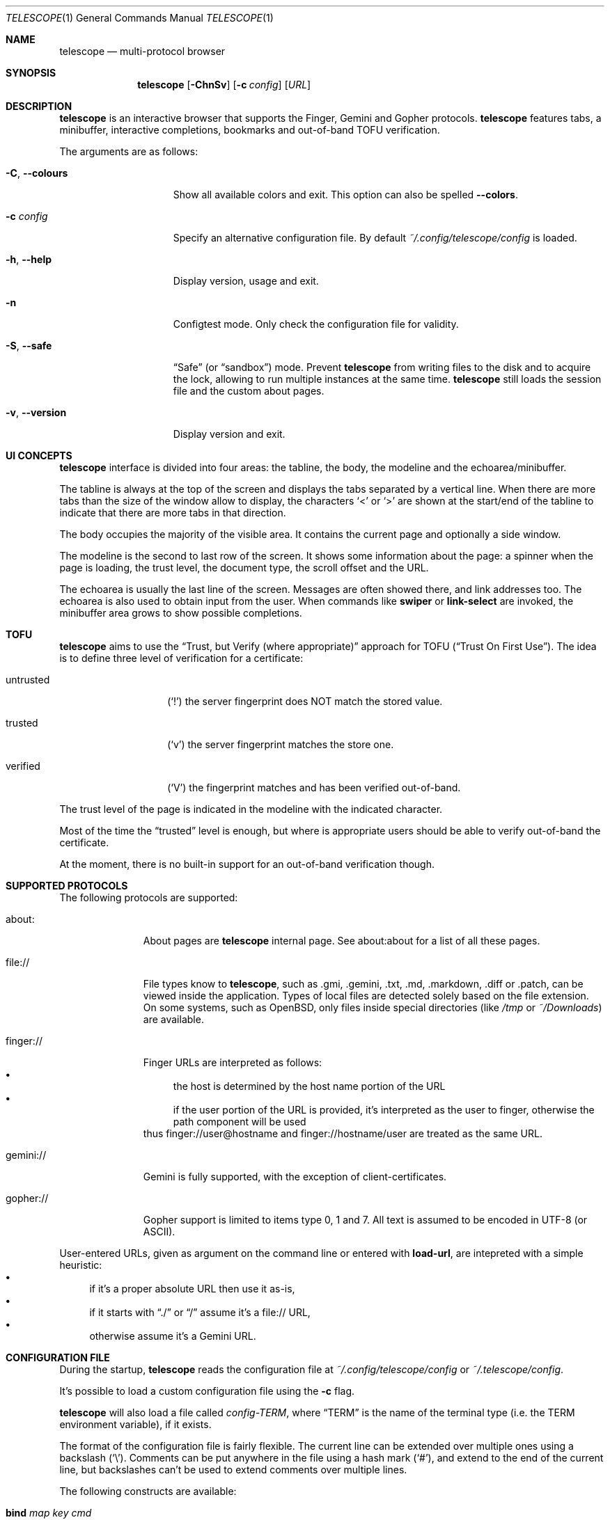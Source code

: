 .\" Copyright (c) 2021, 2022 Omar Polo <op@omarpolo.com>
.\"
.\" Permission to use, copy, modify, and distribute this software for any
.\" purpose with or without fee is hereby granted, provided that the above
.\" copyright notice and this permission notice appear in all copies.
.\"
.\" THE SOFTWARE IS PROVIDED "AS IS" AND THE AUTHOR DISCLAIMS ALL WARRANTIES
.\" WITH REGARD TO THIS SOFTWARE INCLUDING ALL IMPLIED WARRANTIES OF
.\" MERCHANTABILITY AND FITNESS. IN NO EVENT SHALL THE AUTHOR BE LIABLE FOR
.\" ANY SPECIAL, DIRECT, INDIRECT, OR CONSEQUENTIAL DAMAGES OR ANY DAMAGES
.\" WHATSOEVER RESULTING FROM LOSS OF USE, DATA OR PROFITS, WHETHER IN AN
.\" ACTION OF CONTRACT, NEGLIGENCE OR OTHER TORTIOUS ACTION, ARISING OUT OF
.\" OR IN CONNECTION WITH THE USE OR PERFORMANCE OF THIS SOFTWARE.
.Dd $Mdocdate: January 05 2022$
.Dt TELESCOPE 1
.Os
.Sh NAME
.Nm telescope
.Nd multi-protocol browser
.Sh SYNOPSIS
.Nm
.Bk -words
.Op Fl ChnSv
.Op Fl c Ar config
.Op Ar URL
.Ek
.Sh DESCRIPTION
.Nm
is an interactive browser that supports the Finger, Gemini and Gopher
protocols.
.Nm
features tabs, a minibuffer, interactive completions, bookmarks and
out-of-band TOFU verification.
.Pp
The arguments are as follows:
.Bl -tag -width xxxxxxxxxxxxx
.It Fl C , Fl -colours
Show all available colors and exit.
This option can also be spelled
.Fl -colors .
.It Fl c Ar config
Specify an alternative configuration file.
By default
.Pa ~/.config/telescope/config
is loaded.
.It Fl h , Fl -help
Display version, usage and exit.
.It Fl n
Configtest mode.
Only check the configuration file for validity.
.It Fl S , Fl -safe
.Dq Safe
.Pq or Dq sandbox
mode.
Prevent
.Nm
from writing files to the disk and to acquire the lock, allowing to
run multiple instances at the same time.
.Nm
still loads the session file and the custom about pages.
.It Fl v , Fl -version
Display version and exit.
.El
.Sh UI CONCEPTS
.Nm
interface is divided into four areas: the tabline, the body, the
modeline and the echoarea/minibuffer.
.Pp
The tabline is always at the top of the screen and displays the tabs
separated by a vertical line.
When there are more tabs than the size of the window allow to display,
the characters
.Sq \&<
or
.Sq \&>
are shown at the start/end of the tabline to indicate that there are
more tabs in that direction.
.Pp
The body occupies the majority of the visible area.
It contains the current page and optionally a side window.
.Pp
The modeline is the second to last row of the screen.
It shows some information about the page: a spinner when the page is
loading, the trust level, the document type, the scroll offset and the
URL.
.Pp
The echoarea is usually the last line of the screen.
Messages are often showed there, and link addresses too.
The echoarea is also used to obtain input from the user.
When commands like
.Ic swiper
or
.Ic link-select
are invoked, the minibuffer area grows to show possible completions.
.Sh TOFU
.Nm
aims to use the
.Dq Trust, but Verify Pq where appropriate
approach for
TOFU
.Pq Dq Trust On First Use .
The idea is to define three level of verification for a certificate:
.Bl -tag -width 12m
.It untrusted
.Pq Sq \&!
the server fingerprint does NOT match the stored value.
.It trusted
.Pq Sq v
the server fingerprint matches the store one.
.It verified
.Pq Sq V
the fingerprint matches and has been verified out-of-band.
.El
.Pp
The trust level of the page is indicated in the modeline with the
indicated character.
.Pp
Most of the time the
.Dq trusted
level is enough, but where is appropriate users should be able to
verify out-of-band the certificate.
.Pp
At the moment, there is no built-in support for an out-of-band
verification though.
.Sh SUPPORTED PROTOCOLS
The following protocols are supported:
.Bl -tag -width gemini://
.It about:
About pages are
.Nm
internal page.
See about:about for a list of all these pages.
.It file://
File types know to
.Nm ,
such as .gmi, .gemini, .txt, .md, .markdown, .diff or .patch, can be
viewed inside the application.
Types of local files are detected solely based on the file extension.
On some systems, such as
.Ox ,
only files inside special directories
.Pq like Pa /tmp No or Pa ~/Downloads
are available.
.It finger://
Finger URLs are interpreted as follows:
.Bl -bullet -compact
.It
the host is determined by the host name portion of the URL
.It
if the user portion of the URL is provided, it's interpreted as the
user to finger, otherwise the path component will be used
.El
thus
.Lk finger://user@hostname
and
.Lk finger://hostname/user
are treated as the same URL.
.It gemini://
Gemini is fully supported, with the exception of client-certificates.
.It gopher://
Gopher support is limited to items type 0, 1 and 7.
All text is assumed to be encoded in UTF-8 (or ASCII).
.El
.Pp
User-entered URLs, given as argument on the command line or entered
with
.Ic load-url ,
are intepreted with a simple heuristic:
.Bl -bullet -compact
.It
if it's a proper absolute URL then use it as-is,
.It
if it starts with
.Dq ./
or
.Dq /
assume it's a file:// URL,
.It
otherwise assume it's a Gemini URL.
.El
.Sh CONFIGURATION FILE
During the startup,
.Nm
reads the configuration file at
.Pa ~/.config/telescope/config
or
.Pa ~/.telescope/config .
.Pp
It's possible to load a custom configuration file using the
.Fl c
flag.
.Pp
.Nm
will also load a file called
.Pa config-TERM ,
where
.Dq TERM
is the name of the terminal type
.Pq i.e. the TERM environment variable ,
if it exists.
.Pp
The format of the configuration file is fairly flexible.
The current line can be extended over multiple ones using a
backslash
.Pq Sq \e .
Comments can be put anywhere in the file using a hash mark
.Pq Sq # ,
and extend to the end of the current line, but backslashes can't be
used to extend comments over multiple lines.
.Pp
The following constructs are available:
.Bl -tag -width Ds
.It Ic bind Ar map Ar key Ar cmd
Bind
.Ar key
to the function
.Ar cmd
in the keymap
.Ar map .
Valid values for map are
.Dq global-map
.Pq i.e. when the user is viewing a page
and
.Dq minibuffer-map
.Pq i.e. when the minibuffer has the focus.
.Ar key
follows the same syntax described in
.Sx DEFAULT KEY BINDINGS
and all the possible functions are listed in
.Sx INTERACTIVE COMMANDS .
.It Ic proxy Ar proto Ic via Ar url
Use
.Ar url
as proxy for all URLs with
protocol
.Ar proto .
.Ar url
must be a Gemini URI without path, query and fragment component.
.It Ic set Ar opt No = Ar val
Set the option
.Ar opt
to the value
.Ar val .
Valid options are:
.Pp
.Bl -tag -width twelveletters -compact
.It autosave
.Pq integer
If greater than zero, save the session after the specified amount of
seconds after some events happens
.Pq new or closed tabs, visited a link ...
Defaults to 20.
.It dont-wrap-pre
.Pq integer
If nonzero, don't wrap preformatted blocks.
Defaults to 0.
.It download-path
.Pq string
The default download path.
Defaults to
.Pa /tmp .
.It emojify-link
.Pq integer
If nonzero, when the text of a link starts with an emoji followed by a
space, use that emoji as line prefix.
Defaults to 1.
.It enable-colors
.Pq integer
If nonzero, enable colours.
Defaults to 0 if
.Ev NO_COLORS
is set, 1 otherwise.
.It fill-column
.Pq integer
If greater than zero, lines of text will be formatted in a way that
don't exceed the given number of columns.
Defaults to 80.
.It fringe-ignore-offset
.Pq integer
If nonzero, the fringe doesn't obey to
.Ic olivetti-mode .
Defaults to 1.
.It hide-pre-blocks
.Pq integer
If nonzero, hide by default the body of the preformatted blocks.
Defaults to zero.
.Ic push-button
can be used to toggle the visibility per-block.
.It hide-pre-closing-line
.Pq integer
If nonzero, hide the closing line of preformatted blocks.
Defaults to 0.
.It hide-pre-context
.Pq integer
If nonzero, hide the start and end line of the preformatted blocks.
If both hide-pre-context and hide-pre-blocks are nonzero, preformatted
blocks are irremediably hidden.
Defaults to zero.
.It new-tab-url
.Pq string
URL for the new tab page.
Defaults to
.Dq about:new .
.It max-killed-tabs
.Pq integer
The maximum number of closed tabs to keep track of, defaults to 10.
Must be a positive number; if zero, don't save closed tabs at all.
.It olivetti-mode
.Pq integer
If nonzero, enable
.Ic olivetti-mode
Defaults to 1.
.It tab-bar-show
.Pq integer
If tab-bar-show is -1 hide the tab bar permanently, if 0 show it
unconditionally.
If it's 1, show the bar only when there is more than one tab.
Defaults to 1.
.It update-title
.Pq integer
If nonzero, set the terminal title to the page title.
Defaults to 1.
.El
.It Ic style Ar name Ar option
Change the styling of the element identified by
.Ar name .
Multiple options may be specified within curly braces.
Valid style identifiers are:
.Bl -tag -width line.download.ongoing -compact -offset Ds
.It line
the area outside the lines in the body of the page.
.It line.compl
the completions.
.It line.compl.current
the current completion.
.It line.help
text in the *Help* buffer.
.It line.download.ongoing
an ongoing download
.It line.download.done
a completed download
.It line.download.info
informational text in the *Downloads* buffer.
.It line.fringe
.Pq virtual
lines draw after the end of a buffer.
.It line.text
text lines.
.It line.link
link lines.
.It line.title1..3
headings
.It line.item
item lines.
.It line.quote
quotes.
.It line.pre.start
the heading of a preformatted block.
.It line.pre
the content of a preformatted block.
.It line.pre.end
the closing line of a preformatted block.
.It download
the download pane
.It minibuffer
the minibuffer.
.It modeline
the modeline.
.It tabline
the tabline.
.It tabline.tab
the non-focused tabs.
.It tabline.current
the focused tab.
.El
.Pp
Valid options are:
.Bl -tag -width Ds
.It Ic attr Ar prefix Oo Ar line Oo Ar trail Oc Oc
Sets the text attributes.
If only one value is given,
.Ar line
and
.Ar trail
default to that; if two values are given then
.Ar trail
defaults to
.Ar prefix .
Each attribute is a comma-separated list of keywords:
.Bl -tag -width underline -compact -offset Ds
.It Ic normal
no attributes.
.It Ic standout
best highlighting mode for the terminal.
.It Ic underline
underlines the text.
.It Ic reverse
reverses background/foreground colors.
.It Ic blink
makes the text blinking.
.It Ic dim
half bright.
.It Ic bold
extra bright or bold.
.El
.Pp
Only the style identifiers with the
.Dq line.
prefix accept up to three attributes.
The other will only use the first one given.
.It Ic bg Ar prefix Oo Ar line Oo Ar trail Oc Oc
Sets the background color.
Follows the same behaviour as
.Ic attr
regarding the optional parameters.
The colour is one of black, red, green, yellow, blue,
magenta, cyan and white; colour0 to colour255
.Pq or color0 to color255
from the 256-colour set;
default for the default colour.
.It Ic fg Ar prefix Oo Ar line Oo Ar trail Oc Oc
Sets the foreground color.
It behaves just like
.Ic bg .
.It Ic prefix Ar prfx Op Ar cont
Sets the prefix for the current line type to
.Ar prfx
and
.Ar cont
as the prefix for the continuation lines
.Pq i.e. when a long line gets wrapped.
If
.Ar cont
is not given its value will be the same of
.Ar prfx .
.El
.El
.Sh DEFAULT KEY BINDINGS
The default key bindings are very similar to GNU Emacs, but care has
been taken to include also bindings familiar for
.Xr vi 1
and
.Dq CUA
users.
In the following examples, C-x means Control-x, M-x means Meta-x,
where the Meta key may be either a special key on the keyboard or the
ALT key; otherwise ESC followed by the key X works as well, and C-M-x
means to press the key X together with both Control and Meta.
.Pp
Keys are usually a single character, like
.Sq p
or
.Sq n ,
but some special keys are accepted as well.
.Pp
.Bl -tag -width 16m -offset indent -compact
.It <up>
Up arrow
.It <down>
Down arrow
.It <left>
Left arrow
.It <right>
Right arrow
.It <prior>
Previous page/Page up
.It <next>
Next page/Page down
.It <home>
Home
.It <end>
End
.It <f0> thru <f63>
Function keys
.It del or backspace
Backspace
.It esc
Escape
.It space or spc
Space
.It enter or ret
Enter
.It tab
Tab
.It backtab
Depends on the configuration of the terminal emulator; usually shift
tab.
.El
.Ss GNU Emacs-like keys
.Bl -tag -width xxxxxxxxxxxx -offset indent -compact
.It C-p
previous-line
.It C-n
next-line
.It C-f
forward-char
.It C-b
backward-char
.It M-{
backward-paragraph
.It M-}
forward-paragraph
.It C-a
move-beginning-of-line
.It C-e
move-end-of-line
.It M-v, M-space
scroll-up
.It C-v, space
scroll-down
.It M-<
beginning-of-buffer
.It M->
end-of-buffer
.It C-x C-c
kill-telescope
.It C-g
clear-minibuf
.It M-x
execute-extended-command
.It C-c {
dec-fill-column
.It C-c }
inc-fill-column
.It C-c p
previous-heading
.It C-c n
next-heading
.It >
load-url
.It <
load-current-url
.It C-x C-f
load-url
.It C-x M-f
load-current-url
.It C-x o
other-window
.It C-x t 0
tab-close
.It C-x t 1
tab-close-other
.It C-x t 2
tab-new
.It C-x t o
tab-next
.It C-x t O
tab-previous
.It C-x t m
tab-move
.It C-x t M
tab-move-to
.It B, C-M-b
previous-page
.It F, C-M-f
next-page
.It <f7> a
bookmark-page
.It <f7> <f7>
list-bookmarks
.It C-z
suspend-telescope
.El
.Ss Xr vi 1 Ns -like keys
.Bl -tag -width xxxxxxxxxxxx -offset indent -compact
.It k
previous-line
.It j
next-line
.It l
forward-char
.It h
backward-char
.It {
backward-paragraph
.It }
forward-paragraph
.It ^
move-beginning-of-line
.It $
move-end-of-line
.It K
scroll-line-up
.It J
scroll-line-down
.It g g
beginning-of-buffer
.It G
end-of-buffer
.It g D
tab-close
.It g N
tab-new
.It g t
tab-next
.It g T
tab-previous
.It g M-t
tab-move
.It g M-T
tab-move-to
.It H
previous-page
.It L
next-page
.It u
tab-undo-close
.It q
kill-telescope
.It ESC
clear-minibuf
.It :
execute-extended-command
.El
.Ss CUA-like keys
.Bl -tag -width xxxxxxxxxxxx -offset indent -compact
.It <up>
previous-line
.It <down>
next-line
.It <right>
forward-char
.It <left>
backward-char
.It <home>
move-beginning-of-line
.It <end>
move-end-of-line
.It <prior>
scroll-up
.It <next>
scroll-down
.It C-w
tab-close
.It C-t
tab-new
.It M-<prior>
tab-previous
.It M-<next>
tab-next
.It del
previous-page
.It M-<left>
previous-page
.It M-<right>
next-page
.It <f5>
reload-page
.It r
reload-page
.El
.Ss Neither Emacs nor vi specific
.Bl -tag -width xxxxxxxxxxxx -offset indent -compact
.It <f1>
toggle-help
.It enter
push-button
.It M-enter
push-button-new-tab
.It M-tab
previous-button
.It backtab
previous-button
.It tab
next-button
.It M-t
tab-select
.It \&[
tab-previous
.It \&]
tab-next
.It M-\&[
tab-move-to
.It M-\&]
tab-move
.It M-l
link-select
.It M-/
swiper
.El
.Ss Minibuffer-specific keys
.Bl -tag -width xxxxxxxxxxxx -offset indent -compact
.It enter
mini-complete-and-exit
.It C-g
mini-abort
.It ESC
mini-abort
.It C-d
mini-delete-char
.It del
mini-delete-backward-char
.It backspace
mini-delete-backward-char
.It C-h
mini-delete-backward-char
.It C-b
backward-char
.It C-f
forward-char
.It <left>
backward-char
.It <right>
forward-char
.It C-e
move-end-of-line
.It C-a
move-beginning-of-line
.It <end>
move-end-of-line
.It <home>
move-beginning-of-line
.It C-k
mini-kill-line
.It M-p
mini-previous-history-element
.It M-n
mini-next-history-element
.It C-p
previous-completion
.It C-n
next-completion
.It <up>
previous-completion
.It <down>
next-completion
.It tab
insert-current-candidate
.It M-<
mini-goto-beginning
.It M->
mini-goto-end
.El
.Sh INTERACTIVE COMMANDS
Follows the documentation for the interactive commands.
These commands can be bound to a key or executed with
.Ic execute-extended-command .
.Ss Movement commands
.Bl -tag -width execute-extended-command -compact
.It Ic backward-char
Move point one character backward.
.It Ic backward-paragraph
Move point one paragraph backward.
.It Ic beginning-of-buffer
Move point to the beginning of the buffer.
.It Ic end-of-buffer
Move point to the end of the buffer.
.It Ic forward-char
Move point one character forward.
.It Ic forward-paragraph
Move point one paragraph forward.
.It Ic insert-current-candidate
Copy the current selection text as minibuffer input.
.It Ic move-beginning-of-line
Move point at the beginning of the current (visual) line.
.It Ic move-end-of-line
Move point at the end of the current (visual) line.
.It Ic next-button
Move point to the next link.
.It Ic next-completion
Select the next completion.
.It Ic next-heading
Move point to the next heading.
.It Ic next-line
Move point to the next (visual) line, in the same column if possible.
.It Ic previous-button
Move point to the previous link.
.It Ic previous-completion
Select the previous completion.
.It Ic previous-heading
Move point to the previous heading.
.It Ic previous-line
Move point to the previous (visual) line.
.El
.Ss Bookmark-related commands
.Bl -tag -width execute-extended-command -compact
.It Ic bookmark-page
Save a page in the bookmark file.
It preloads the minibuffer with the current URL.
.It Ic list-bookmarks
Load the bookmarks page.
.El
.Ss Tab-related commands
.Bl -tag -width execute-extended-command -compact
.It Ic tab-close
Close the current tab.
.It Ic tab-close-other
Close all tabs but the current one.
.It Ic tab-move
Move the current tab after the next one, wrapping around if
needed.
.It Ic tab-move-to
Move the current tab before the previous one, wrapping around if needed.
.It Ic tab-new
Open a new tab.
.It Ic tab-next
Focus next tab, wrapping around eventually.
.It Ic tab-previous
Focus the previous tab, wrapping around eventually.
.It Ic tab-select
Switch to a tab using the minibuffer.
.It Ic tab-undo-close
Re-open the most recently closed tab, if any.
.El
.Ss Misc commands
.Bl -tag -width execute-extended-command -compact
.It Ic cache-info
Show cache stats.
.It Ic clear-minibuf
Clear the echo area.
.It Ic dec-fill-column
Decrement fill-column by two.
.It Ic execute-extended-command
Execute an internal command.
.It Ic kill-telescope
Quit
.Nm .
.It Ic inc-fill-column
Increment fill-column by two.
.It Ic link-select
Select and visit a link using the minibuffer.
.It Ic load-current-url
Edit the current URL.
.It Ic load-url
Prompt for an URL.
.It Ic next-page
Go forward in the page history.
.It Ic olivetti-mode
Toggle olivetti mode (i.e. horizontal centering of the lines of the
window.)
.It Ic other-window
Select the other window.
.It Ic previous-page
Go backward in the page history.
.It Ic push-button
Follow link at point, or toggle the visibility of the following
preformatted block if called when the cursor is on the heading of the block.
.It Ic push-button-new-tab
Follow link at point in a new tab.
.It Ic redraw
Redraw the screen, useful if some background program messed up the
display.
.It Ic reload-page
Reload the current page.
.It Ic scroll-down
Scroll down by one visual page.
.It Ic scroll-line-down
Scroll down by one line.
.It Ic scroll-line-up
Scroll up by one line.
.It Ic scroll-up
Scroll up by one visual page.
.It Ic suspend-telescope
Suspend the current
.Nm
session.
.It Ic swiper
Jump to a line using the minibuffer.
.It Ic toc
Jump to a heading using the minibuffer.
.It Ic toggle-help
Toggle side window with help about available keys and their associated
interactive command.
.It Ic toggle-pre-wrap
Toggle the wrapping of preformatted blocks.
.El
.Ss Minibuffer commands
.Bl -tag -width execute-extended-command -compact
.It Ic mini-abort
Abort the current minibuffer action.
.It Ic mini-complete-and-exit
Complete the current minibuffer action.
.It Ic mini-delete-backward-char
Delete the character before the point.
.It Ic mini-delete-char
Delete the character after the point.
.It Ic mini-goto-beginning
Select the first completion, if any.
.It Ic mini-goto-end
Select the last completion, if any.
.It Ic mini-kill-line
Delete from point until the end of the line.
.It Ic mini-next-history-element
Load the previous history element.
.It Ic mini-previous-history-element
Load the next history element.
.El
.Ss Aliases
The following aliases are available during
.Ic execute-extended-command :
.Bl -tag -width 16m -compact
.It Ic tabn
.Ic tab-next
.It Ic tabnew
.Ic tab-new
.It Ic tabp
.Ic tab-previous
.It Ic q No and Ic wq
.Ic kill-telescope
.El
.Sh ENVIRONMENT
When
.Nm
is started, it inspects the following environment variables:
.Bl -tag -width NO_COLORS
.It Ev HOME
The user's login directory.
.It Ev NO_COLORS
To decide whether to use colors or not.
The content of the variable doesn't matter.
.It Ev TERM
The user's terminal name.
.It Ev XDG_CACHE_HOME , Ev XDG_CONFIG_HOME , Ev XDG_DATA_HOME
If defined can alter the default location of the files used.
.El
.Sh FILES
By default
.Nm
follows the XDG Base Directory Specification.
However, if
.Pa ~/.telescope
exists, XDG is ignored and all the files are stored inside it.
The usage of
.Ev XDG_CACHE_HOME ,
.Ev XDG_CONFIG_HOME
and
.Ev XDG_DATA_HOME
can further alter the location of these files.
.Pp
.Bl -tag -width Ds -compact
.It Pa ~/.config/telescope/config
Default configuration file.
.It Pa ~/.local/share/telescope/pages/about_*.gmi
Overrides for built-in about: pages.
.It Pa ~/.local/share/telescope/bookmarks.gmi
Bookmarks file.
.It Pa ~/.local/share/telescope/known_hosts
Hash of the certificates for all the known hosts.
Each line contains three fields: hostname with optional port number,
hash of the certificate and a numeric flag.
.It Pa ~/.cache/telescope/lock
Lock file used to prevent multiple instance of
.Nm
from running at the same time.
.It Pa ~/.cache/telescope/session
The list of tabs from the last session.
.El
.Sh EXAMPLES
It's possible to browse
.Dq the small web
.Pq i.e. simple websites
by using programs like the duckling-proxy by defining a proxy in
.Pa ~/.config/telescope/config :
.Bd -literal -offset indent
proxy http via "gemini://127.0.0.1:1965"
proxy https via "gemini://127.0.0.1:1965"
.Ed
.Pp
To load
.Nm
without any configuration
.Bd -literal -offset indent
telescope -c /dev/null
.Ed
.Sh STANDARDS
.Rs
.%B XDG Base Directory Specification
.%U https://specifications.freedesktop.org/basedir-spec/latest/
.Re
.Sh ACKNOWLEDGEMENTS
The
.Dq Trust, but verify (where appropriate)
TOFU scheme was firstly suggested by thfr:
.Lk gemini://thfr.info/gemini/modified-trust-verify.gmi .
.Sh AUTHORS
.An -nosplit
The
.Nm
program was written by
.An Omar Polo Aq Mt op@omarpolo.com .
.Sh CAVEATS
.Nm
assumes a UTF-8 environment and doesn't try to cope with other encodings.
This can cause strange rendering issues if you're lucky, or possibly
weird thing happening depending on your locale and terminal emulator.
.Pp
The algorithm used for text-wrapping is naive and doesn't really work for
languages that make heavily use of glyphs composed by multiple UNICODE
codepoints.
.Sh BUGS
There's no UI for out-of-band certificates validation.
